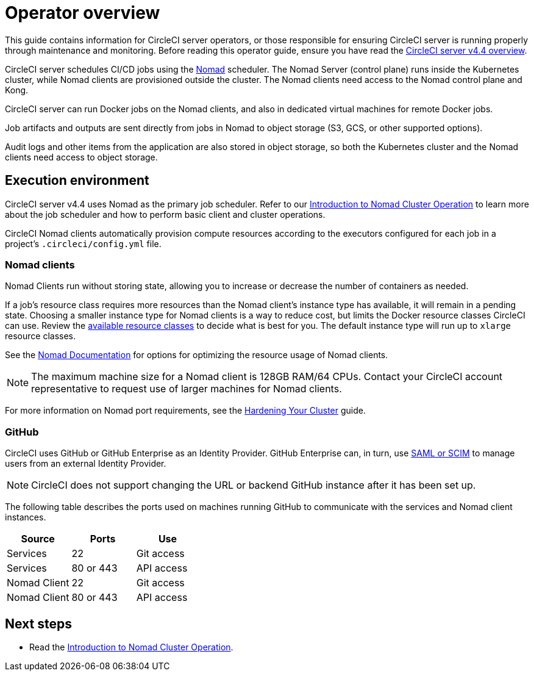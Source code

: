 = Operator overview
:page-noindex: true
:page-platform: Server v4.4, Server Admin
:page-description: Learn about the various tasks and tools involved in administering an installation of CircleCI server v4.4.
:icons: font
:toc: macro
:toc-title:

This guide contains information for CircleCI server operators, or those responsible for ensuring CircleCI server is running properly through maintenance and monitoring. Before reading this operator guide, ensure you have read the xref:overview:circleci-server-overview.adoc[CircleCI server v4.4 overview].

CircleCI server schedules CI/CD jobs using the link:https://www.nomadproject.io/[Nomad] scheduler. The Nomad Server (control plane) runs inside the Kubernetes cluster, while Nomad clients are provisioned outside the cluster. The Nomad clients need access to the Nomad control plane and Kong.

CircleCI server can run Docker jobs on the Nomad clients, and also in dedicated virtual machines for remote Docker jobs.

Job artifacts and outputs are sent directly from jobs in Nomad to object storage (S3, GCS, or other supported options).

Audit logs and other items from the application are also stored in object storage, so both the Kubernetes cluster and the Nomad clients need access to object storage.

[#execution-environment]
== Execution environment

CircleCI server v4.4 uses Nomad as the primary job scheduler. Refer to our xref:introduction-to-nomad-cluster-operation.adoc[Introduction to Nomad Cluster Operation] to learn more about the job scheduler and how to perform basic client and cluster operations.

CircleCI Nomad clients automatically provision compute resources according to the executors configured for each job in a project’s `.circleci/config.yml` file.

[#nomad-clients]
=== Nomad clients
Nomad Clients run without storing state, allowing you to increase or decrease the number of containers as needed.

If a job's resource class requires more resources than the Nomad client's instance type has available, it will remain in a pending state. Choosing a smaller instance type for Nomad clients is a way to reduce cost, but limits the Docker resource classes CircleCI can use. Review the xref:reference:ROOT:configuration-reference.adoc#resourceclass[available resource classes] to decide what is best for you. The default instance type will run up to `xlarge` resource classes.

See the link:https://www.nomadproject.io/docs/install/production/requirements#resources-ram-cpu-etc[Nomad Documentation] for options for optimizing the resource usage of Nomad clients.

NOTE: The maximum machine size for a Nomad client is 128GB RAM/64 CPUs. Contact your CircleCI account representative to request use of larger machines for Nomad clients.

For more information on Nomad port requirements, see the
xref:installation:hardening-your-cluster.adoc[Hardening Your Cluster]
guide.

[#github]
=== GitHub
CircleCI uses GitHub or GitHub Enterprise as an Identity Provider. GitHub Enterprise can, in turn, use
https://docs.github.com/en/github-ae@latest/admin/authentication/about-identity-and-access-management-for-your-enterprise[SAML or SCIM] to manage users from an external Identity Provider.

NOTE: CircleCI does not support changing the URL or backend GitHub instance after it has been set up.

The following table describes the ports used on machines running GitHub to communicate with the services and Nomad client instances.

[.table.table-striped]
[cols=3*, options="header", stripes=even]
|===
| Source
| Ports
| Use

| Services
| 22
| Git access

| Services
| 80 or 443
| API access

| Nomad Client
| 22
| Git access

| Nomad Client
| 80 or 443
| API access
|===

ifndef::pdf[]
[#next-steps]
== Next steps

* Read the <<introduction-to-nomad-cluster-operation#,Introduction to Nomad Cluster Operation>>.
endif::[]
